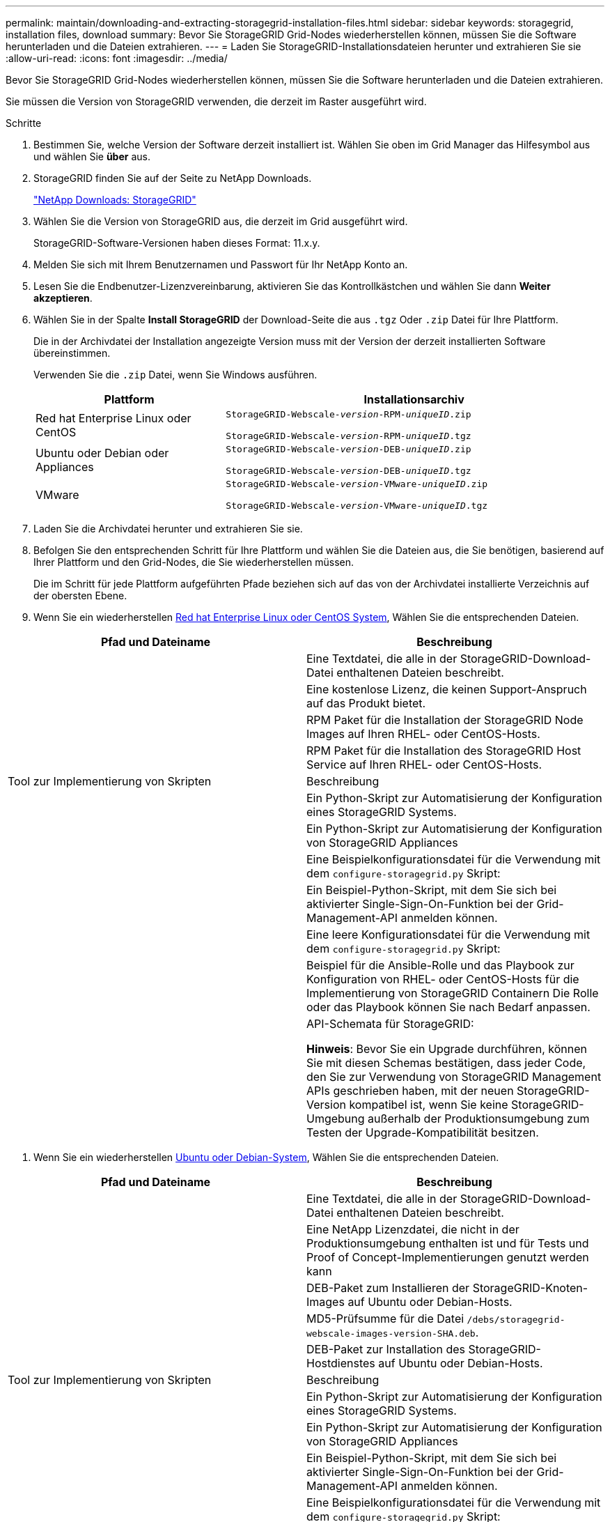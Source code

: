 ---
permalink: maintain/downloading-and-extracting-storagegrid-installation-files.html 
sidebar: sidebar 
keywords: storagegrid, installation files, download 
summary: Bevor Sie StorageGRID Grid-Nodes wiederherstellen können, müssen Sie die Software herunterladen und die Dateien extrahieren. 
---
= Laden Sie StorageGRID-Installationsdateien herunter und extrahieren Sie sie
:allow-uri-read: 
:icons: font
:imagesdir: ../media/


[role="lead"]
Bevor Sie StorageGRID Grid-Nodes wiederherstellen können, müssen Sie die Software herunterladen und die Dateien extrahieren.

Sie müssen die Version von StorageGRID verwenden, die derzeit im Raster ausgeführt wird.

.Schritte
. Bestimmen Sie, welche Version der Software derzeit installiert ist. Wählen Sie oben im Grid Manager das Hilfesymbol aus und wählen Sie *über* aus.
. StorageGRID finden Sie auf der Seite zu NetApp Downloads.
+
https://mysupport.netapp.com/site/products/all/details/storagegrid/downloads-tab["NetApp Downloads: StorageGRID"]

. Wählen Sie die Version von StorageGRID aus, die derzeit im Grid ausgeführt wird.
+
StorageGRID-Software-Versionen haben dieses Format: 11.x.y.

. Melden Sie sich mit Ihrem Benutzernamen und Passwort für Ihr NetApp Konto an.
. Lesen Sie die Endbenutzer-Lizenzvereinbarung, aktivieren Sie das Kontrollkästchen und wählen Sie dann *Weiter akzeptieren*.
. Wählen Sie in der Spalte *Install StorageGRID* der Download-Seite die aus `.tgz` Oder `.zip` Datei für Ihre Plattform.
+
Die in der Archivdatei der Installation angezeigte Version muss mit der Version der derzeit installierten Software übereinstimmen.

+
Verwenden Sie die `.zip` Datei, wenn Sie Windows ausführen.

+
[cols="1a,2a"]
|===
| Plattform | Installationsarchiv 


 a| 
Red hat Enterprise Linux oder CentOS
| `StorageGRID-Webscale-_version_-RPM-_uniqueID_.zip`

`StorageGRID-Webscale-_version_-RPM-_uniqueID_.tgz` 


 a| 
Ubuntu oder Debian oder Appliances
| `StorageGRID-Webscale-_version_-DEB-_uniqueID_.zip`

`StorageGRID-Webscale-_version_-DEB-_uniqueID_.tgz` 


 a| 
VMware
| `StorageGRID-Webscale-_version_-VMware-_uniqueID_.zip`

`StorageGRID-Webscale-_version_-VMware-_uniqueID_.tgz` 
|===
. Laden Sie die Archivdatei herunter und extrahieren Sie sie.
. Befolgen Sie den entsprechenden Schritt für Ihre Plattform und wählen Sie die Dateien aus, die Sie benötigen, basierend auf Ihrer Plattform und den Grid-Nodes, die Sie wiederherstellen müssen.
+
Die im Schritt für jede Plattform aufgeführten Pfade beziehen sich auf das von der Archivdatei installierte Verzeichnis auf der obersten Ebene.

. Wenn Sie ein wiederherstellen xref:../rhel/index.adoc[Red hat Enterprise Linux oder CentOS System], Wählen Sie die entsprechenden Dateien.


[cols="1a,1a"]
|===
| Pfad und Dateiname | Beschreibung 


| ./Effektivwert/README  a| 
Eine Textdatei, die alle in der StorageGRID-Download-Datei enthaltenen Dateien beschreibt.



| ./Effektivwert/NLF000000.txt  a| 
Eine kostenlose Lizenz, die keinen Support-Anspruch auf das Produkt bietet.



| ./Effektivwert/StorageGRID-Webscale-Images-_version_-SHA.rpm  a| 
RPM Paket für die Installation der StorageGRID Node Images auf Ihren RHEL- oder CentOS-Hosts.



| ./Effektivwert/StorageGRID-Webscale-Service-_version_-SHA.rpm  a| 
RPM Paket für die Installation des StorageGRID Host Service auf Ihren RHEL- oder CentOS-Hosts.



| Tool zur Implementierung von Skripten | Beschreibung 


| ./Effektivwert/configure-storagegrid.py  a| 
Ein Python-Skript zur Automatisierung der Konfiguration eines StorageGRID Systems.



| ./Effektivwert/configure-sga.py  a| 
Ein Python-Skript zur Automatisierung der Konfiguration von StorageGRID Appliances



| ./rpms/configure-storagegrid.sample.json  a| 
Eine Beispielkonfigurationsdatei für die Verwendung mit dem `configure-storagegrid.py` Skript:



| ./Effektivwert/storagegrid-ssoauth.py  a| 
Ein Beispiel-Python-Skript, mit dem Sie sich bei aktivierter Single-Sign-On-Funktion bei der Grid-Management-API anmelden können.



| ./rpms/configure-storagegrid.blank.json  a| 
Eine leere Konfigurationsdatei für die Verwendung mit dem `configure-storagegrid.py` Skript:



| ./rpms/Extras/ansible  a| 
Beispiel für die Ansible-Rolle und das Playbook zur Konfiguration von RHEL- oder CentOS-Hosts für die Implementierung von StorageGRID Containern Die Rolle oder das Playbook können Sie nach Bedarf anpassen.



| ./rpms/Extras/API-Schemata  a| 
API-Schemata für StorageGRID:

*Hinweis*: Bevor Sie ein Upgrade durchführen, können Sie mit diesen Schemas bestätigen, dass jeder Code, den Sie zur Verwendung von StorageGRID Management APIs geschrieben haben, mit der neuen StorageGRID-Version kompatibel ist, wenn Sie keine StorageGRID-Umgebung außerhalb der Produktionsumgebung zum Testen der Upgrade-Kompatibilität besitzen.

|===
. Wenn Sie ein wiederherstellen xref:../ubuntu/index.adoc[Ubuntu oder Debian-System], Wählen Sie die entsprechenden Dateien.


[cols="1a,1a"]
|===
| Pfad und Dateiname | Beschreibung 


| ./DES/README  a| 
Eine Textdatei, die alle in der StorageGRID-Download-Datei enthaltenen Dateien beschreibt.



| ./Debs/NLF000000.txt  a| 
Eine NetApp Lizenzdatei, die nicht in der Produktionsumgebung enthalten ist und für Tests und Proof of Concept-Implementierungen genutzt werden kann



| ./Debs/storagegrid-webscale-images-version-SHA.deb  a| 
DEB-Paket zum Installieren der StorageGRID-Knoten-Images auf Ubuntu oder Debian-Hosts.



| ./Debs/storagegrid-webscale-images-version-SHA.deb.md5  a| 
MD5-Prüfsumme für die Datei `/debs/storagegrid-webscale-images-version-SHA.deb`.



| ./Debs/storagegrid-webscale-service-version-SHA.deb  a| 
DEB-Paket zur Installation des StorageGRID-Hostdienstes auf Ubuntu oder Debian-Hosts.



| Tool zur Implementierung von Skripten | Beschreibung 


| ./Debs/configure-storagegrid.py  a| 
Ein Python-Skript zur Automatisierung der Konfiguration eines StorageGRID Systems.



| ./Debs/configure-sga.py  a| 
Ein Python-Skript zur Automatisierung der Konfiguration von StorageGRID Appliances



| ./Debs/storagegrid-ssoauth.py  a| 
Ein Beispiel-Python-Skript, mit dem Sie sich bei aktivierter Single-Sign-On-Funktion bei der Grid-Management-API anmelden können.



| ./debs/configure-storagegrid.sample.json  a| 
Eine Beispielkonfigurationsdatei für die Verwendung mit dem `configure-storagegrid.py` Skript:



| ./debs/configure-storagegrid.blank.json  a| 
Eine leere Konfigurationsdatei für die Verwendung mit dem `configure-storagegrid.py` Skript:



| ./Debs/Extras/ansible  a| 
Beispiel-Rolle und Playbook für Ansible zur Konfiguration von Ubuntu oder Debian-Hosts für die Implementierung von StorageGRID-Containern Die Rolle oder das Playbook können Sie nach Bedarf anpassen.



| ./debs/Extras/API-Schemata  a| 
API-Schemata für StorageGRID:

*Hinweis*: Bevor Sie ein Upgrade durchführen, können Sie mit diesen Schemas bestätigen, dass jeder Code, den Sie zur Verwendung von StorageGRID Management APIs geschrieben haben, mit der neuen StorageGRID-Version kompatibel ist, wenn Sie keine StorageGRID-Umgebung außerhalb der Produktionsumgebung zum Testen der Upgrade-Kompatibilität besitzen.

|===
. Wenn Sie ein wiederherstellen xref:../vmware/index.adoc[VMware System], Wählen Sie die entsprechenden Dateien.


[cols="1a,1a"]
|===
| Pfad und Dateiname | Beschreibung 


| ./vsphere/README  a| 
Eine Textdatei, die alle in der StorageGRID-Download-Datei enthaltenen Dateien beschreibt.



| ./vsphere/NLF000000.txt  a| 
Eine kostenlose Lizenz, die keinen Support-Anspruch auf das Produkt bietet.



| ./vsphere/NetApp-SG-Version-SHA.vmdk  a| 
Die Festplattendatei für Virtual Machines, die als Vorlage für die Erstellung von Grid-Node-Virtual Machines verwendet wird.



| ./vsphere/vsphere-primary-admin.ovf ./vsphere/vsphere-primary-admin.mf  a| 
Die Vorlagendatei „Open Virtualization Format“ (`.ovf`) Und Manifest-Datei (`.mf`) Für die Bereitstellung des primären Admin-Knotens.



| ./vsphere/vsphere-nicht-primäre-admin.ovf ./vsphere/vsphere-nicht-primäre-admin.mf  a| 
Die Vorlagendatei (`.ovf`) Und Manifest-Datei (`.mf`) Für die Bereitstellung von nicht-primären Admin-Knoten.



| ./vsphere/vsphere-Archive.ovf ./vsphere/vsphere-Archive.mf  a| 
Die Vorlagendatei (`.ovf`) Und Manifest-Datei (`.mf`) Für die Bereitstellung von Archiv-Knoten.



| ./vsphere/vsphere-Gateway.ovf ./vsphere/vsphere-Gateway.mf  a| 
Die Vorlagendatei (`.ovf`) Und Manifest-Datei (`.mf`) Für die Bereitstellung von Gateway-Knoten.



| ./vsphere/vsphere-Storage.ovf ./vsphere/vsphere-Storage.mf  a| 
Die Vorlagendatei (`.ovf`) Und Manifest-Datei (`.mf`) Zur Bereitstellung von virtuellen Maschinen-basierten Speicherknoten.



| Tool zur Implementierung von Skripten | Beschreibung 


| ./vsphere/deploy-vsphere-ovftool.sh  a| 
Ein Bash Shell-Skript, das zur Automatisierung der Implementierung virtueller Grid-Nodes verwendet wird.



| ./vsphere/deploy-vsphere-ovftool-sample.ini  a| 
Eine Beispielkonfigurationsdatei für die Verwendung mit dem `deploy-vsphere-ovftool.sh` Skript:



| ./vsphere/configure-storagegrid.py  a| 
Ein Python-Skript zur Automatisierung der Konfiguration eines StorageGRID Systems.



| ./vsphere/configure-sga.py  a| 
Ein Python-Skript zur Automatisierung der Konfiguration von StorageGRID Appliances



| ./vsphere/storagegrid-ssoauth.py  a| 
Ein Beispiel-Python-Skript, mit dem Sie sich bei aktivierter Single-Sign-On-Funktion bei der Grid-Management-API anmelden können.



| ./vsphere/configure-storagegrid.sample.json  a| 
Eine Beispielkonfigurationsdatei für die Verwendung mit dem `configure-storagegrid.py` Skript:



| ./vsphere/configure-storagegrid.blank.json  a| 
Eine leere Konfigurationsdatei für die Verwendung mit dem `configure-storagegrid.py` Skript:



| ./vsphere/Extras/API-Schemata  a| 
API-Schemata für StorageGRID:

*Hinweis*: Bevor Sie ein Upgrade durchführen, können Sie mit diesen Schemas bestätigen, dass jeder Code, den Sie zur Verwendung von StorageGRID Management APIs geschrieben haben, mit der neuen StorageGRID-Version kompatibel ist, wenn Sie keine StorageGRID-Umgebung außerhalb der Produktionsumgebung zum Testen der Upgrade-Kompatibilität besitzen.

|===
. Wenn Sie ein Appliance-basiertes StorageGRID-System wiederherstellen, wählen Sie die entsprechenden Dateien aus.


[cols="1a,1a"]
|===
| Pfad und Dateiname | Beschreibung 


| ./Debs/storagegrid-webscale-images-version-SHA.deb  a| 
DEB-Paket zum Installieren der StorageGRID Node Images auf den Geräten.



| ./Debs/storagegrid-webscale-images-version-SHA.deb.md5  a| 
Prüfsumme des DEB-Installationspakets, das vom Installationsprogramm der StorageGRID-Appliance verwendet wird, um zu überprüfen, ob das Paket nach dem Hochladen intakt ist.

|===

NOTE: Für die Installation der Appliance sind diese Dateien nur erforderlich, wenn Sie den Netzwerkverkehr vermeiden müssen. Die Appliance kann die erforderlichen Dateien vom primären Admin-Knoten herunterladen.
